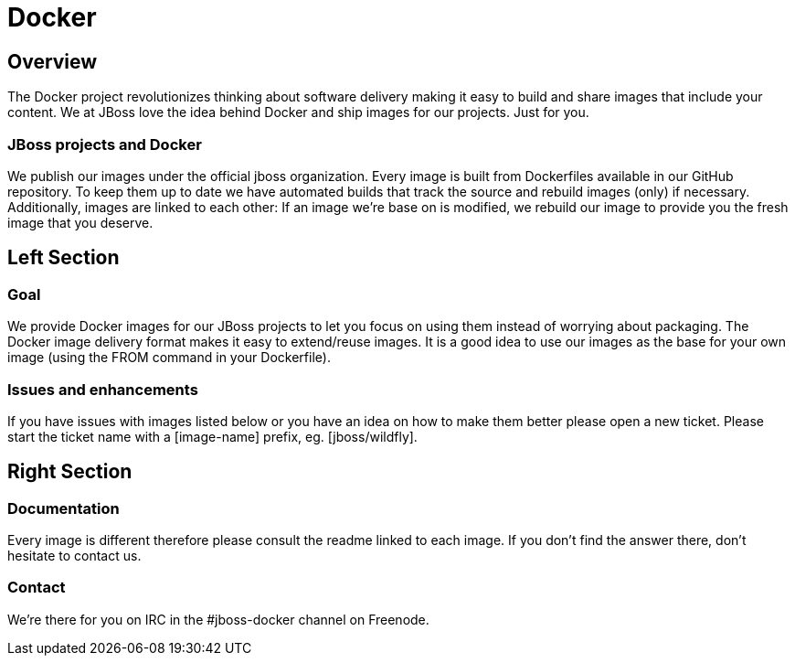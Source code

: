 = Docker
:awestruct-layout: solution-detail

== Overview
The Docker project revolutionizes thinking about software delivery making it easy to build and share images that include your content. 
We at JBoss love the idea behind Docker and ship images for our projects. 
Just for you.

=== JBoss projects and Docker

We publish our images under the official jboss organization. 
Every image is built from Dockerfiles available in our GitHub repository. 
To keep them up to date we have automated builds that track the source and rebuild images (only) if necessary. 
Additionally, images are linked to each other: If an image we’re base on is modified, we rebuild our image to provide you the fresh image that you deserve.

== Left Section

=== Goal
We provide Docker images for our JBoss projects to let you focus on using them instead of worrying about packaging.
The Docker image delivery format makes it easy to extend/reuse images. It is a good idea to use our images as the base for your own image (using the FROM command in your Dockerfile).

=== Issues and enhancements
If you have issues with images listed below or you have an idea on how to make them better please open a new ticket. 
Please start the ticket name with a [image-name] prefix, eg. [jboss/wildfly].

== Right Section

=== Documentation
Every image is different therefore please consult the readme linked to each image. If you don’t find the answer there, don’t hesitate to contact us.

=== Contact
We’re there for you on IRC in the #jboss-docker channel on Freenode.
